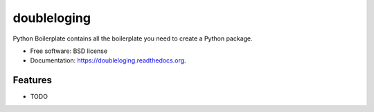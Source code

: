===============================
doubleloging
===============================

.. image:: https://badge.fury.io/py/doubleloging.png
    :target: http://badge.fury.io/py/doubleloging

.. image:: https://travis-ci.org/Carreau/doubleloging.png?branch=master
        :target: https://travis-ci.org/Carreau/doubleloging

.. image:: https://pypip.in/d/doubleloging/badge.png
        :target: https://pypi.python.org/pypi/doubleloging


Python Boilerplate contains all the boilerplate you need to create a Python package.

* Free software: BSD license
* Documentation: https://doubleloging.readthedocs.org.

Features
--------

* TODO

